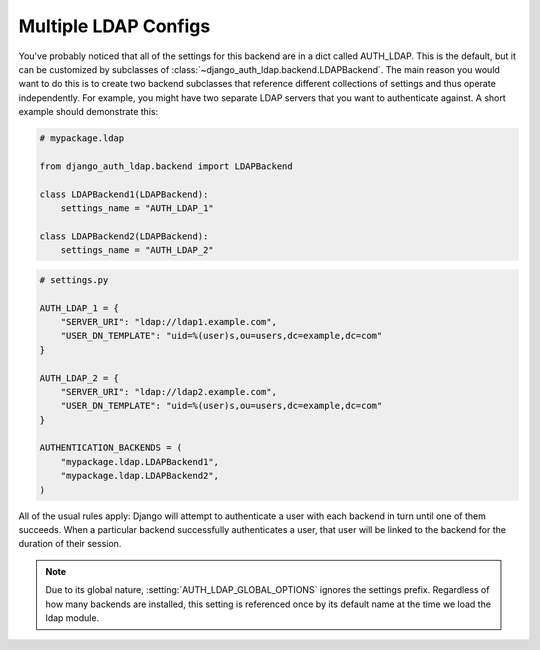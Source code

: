 Multiple LDAP Configs
=====================

.. versionadded:: 1.1

You've probably noticed that all of the settings for this backend are in a dict called AUTH_LDAP.
This is the default, but it can be customized by subclasses of
:class:`~django_auth_ldap.backend.LDAPBackend`. The main reason you would want to do this is to
create two backend subclasses that reference different collections of settings and thus operate
independently. For example, you might have two separate LDAP servers that you want to authenticate
against. A short example should demonstrate this:

.. code-block:: python

    # mypackage.ldap

    from django_auth_ldap.backend import LDAPBackend

    class LDAPBackend1(LDAPBackend):
        settings_name = "AUTH_LDAP_1"

    class LDAPBackend2(LDAPBackend):
        settings_name = "AUTH_LDAP_2"


.. code-block:: python

    # settings.py

    AUTH_LDAP_1 = {
        "SERVER_URI": "ldap://ldap1.example.com",
        "USER_DN_TEMPLATE": "uid=%(user)s,ou=users,dc=example,dc=com"
    }

    AUTH_LDAP_2 = {
        "SERVER_URI": "ldap://ldap2.example.com",
        "USER_DN_TEMPLATE": "uid=%(user)s,ou=users,dc=example,dc=com"
    }

    AUTHENTICATION_BACKENDS = (
        "mypackage.ldap.LDAPBackend1",
        "mypackage.ldap.LDAPBackend2",
    )

All of the usual rules apply: Django will attempt to authenticate a user with
each backend in turn until one of them succeeds. When a particular backend
successfully authenticates a user, that user will be linked to the backend for
the duration of their session.

.. note::

    Due to its global nature, :setting:`AUTH_LDAP_GLOBAL_OPTIONS` ignores the
    settings prefix. Regardless of how many backends are installed, this setting
    is referenced once by its default name at the time we load the ldap module.

